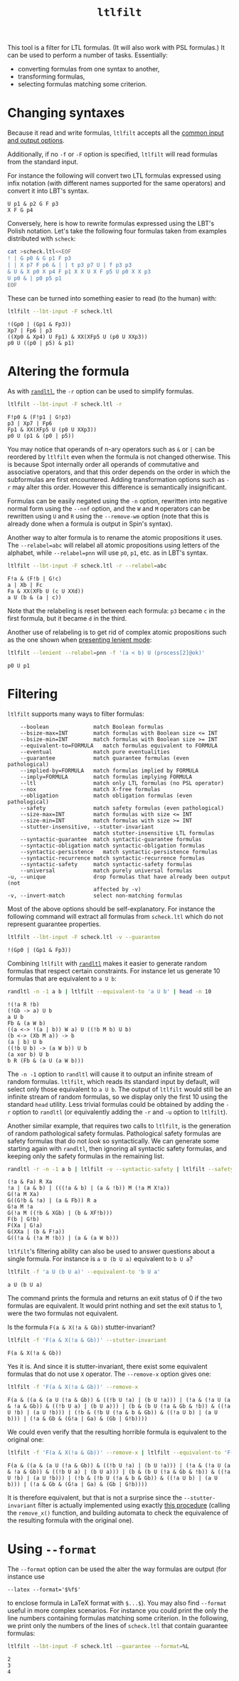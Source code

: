 #+TITLE: =ltlfilt=
#+EMAIL spot@lrde.epita.fr
#+OPTIONS: H:2 num:nil toc:t
#+LINK_UP: file:tools.html

This tool is a filter for LTL formulas.  (It will also work with PSL
formulas.)  It can be used to perform a number of tasks.  Essentially:
- converting formulas from one syntax to another,
- transforming formulas,
- selecting formulas matching some criterion.

* Changing syntaxes

Because it read and write formulas, =ltlfilt= accepts
all the [[file:ioltl.org][common input and output options]].

Additionally, if no =-f= or =-F= option is specified, =ltlfilt=
will read formulas from the standard input.

For instance the following will convert two LTL formulas expressed
using infix notation (with different names supported for the same
operators) and convert it into LBT's syntax.

#+BEGIN_SRC sh :results verbatim :exports results
ltlfilt -l -f 'p1 U (p2 & GFp3)' -f 'X<>[]p4'
#+END_SRC
#+RESULTS:
: U p1 & p2 G F p3
: X F G p4

Conversely, here is how to rewrite formulas expressed using the
LBT's Polish notation.  Let's take the following four formulas
taken from examples distributed with =scheck=:
#+BEGIN_SRC sh :results verbatim :exports both
cat >scheck.ltl<<EOF
! | G p0 & G p1 F p3
| | X p7 F p6 & | | t p3 p7 U | f p3 p3
& U & X p0 X p4 F p1 X X U X F p5 U p0 X X p3
U p0 & | p0 p5 p1
EOF
#+END_SRC
#+RESULTS:

These can be turned into something easier to read (to the human) with:
#+BEGIN_SRC sh :results verbatim :exports both
ltlfilt --lbt-input -F scheck.ltl
#+END_SRC
#+RESULTS:
: !(Gp0 | (Gp1 & Fp3))
: Xp7 | Fp6 | p3
: ((Xp0 & Xp4) U Fp1) & XX(XFp5 U (p0 U XXp3))
: p0 U ((p0 | p5) & p1)

* Altering the formula

As with [[file:randltl.org][=randltl=]], the =-r= option can be used to simplify formulas.

#+BEGIN_SRC sh :results verbatim :exports both
ltlfilt --lbt-input -F scheck.ltl -r
#+END_SRC
#+RESULTS:
: F!p0 & (F!p1 | G!p3)
: p3 | Xp7 | Fp6
: Fp1 & XX(XFp5 U (p0 U XXp3))
: p0 U (p1 & (p0 | p5))

You may notice that operands of n-ary operators such as =&= or =|= can
be reordered by =ltlfilt= even when the formula is not changed
otherwise.  This is because Spot internally order all operands of
commutative and associative operators, and that this order depends on
the order in which the subformulas are first encountered.  Adding
transformation options such as =-r= may alter this order.  However
this difference is semantically insignificant.

Formulas can be easily negated using the =-n= option, rewritten into
negative normal form using the =--nnf= option, and the =W= and =M=
operators can be rewritten using =U= and =R= using the =--remove-wm=
option (note that this is already done when a formula is output in
Spin's syntax).

Another way to alter formula is to rename the atomic propositions it
uses.  The =--relabel=abc= will relabel all atomic propositions using
letters of the alphabet, while =--relabel=pnn= will use =p0=, =p1=,
etc. as in LBT's syntax.

#+BEGIN_SRC sh :results verbatim :exports both
ltlfilt --lbt-input -F scheck.ltl -r --relabel=abc
#+END_SRC
#+RESULTS:
: F!a & (F!b | G!c)
: a | Xb | Fc
: Fa & XX(XFb U (c U XXd))
: a U (b & (a | c))

Note that the relabeling is reset between each formula: =p3= became
=c= in the first formula, but it became =d= in the third.

Another use of relabeling is to get rid of complex atomic propositions
such as the one shown when [[file:ioltl.org][presenting lenient mode]]:

#+BEGIN_SRC sh :results verbatim :exports both
ltlfilt --lenient --relabel=pnn -f '(a < b) U (process[2]@ok)'
#+END_SRC
#+RESULTS:
: p0 U p1

* Filtering

=ltlfilt= supports many ways to filter formulas:

#+BEGIN_SRC sh :results verbatim :exports results
ltlfilt --help | sed -n '/Filtering options.*:/,/^$/p' | sed '1d;$d'
#+END_SRC
#+RESULTS:
#+begin_example
      --boolean              match Boolean formulas
      --bsize-max=INT        match formulas with Boolean size <= INT
      --bsize-min=INT        match formulas with Boolean size >= INT
      --equivalent-to=FORMULA   match formulas equivalent to FORMULA
      --eventual             match pure eventualities
      --guarantee            match guarantee formulas (even pathological)
      --implied-by=FORMULA   match formulas implied by FORMULA
      --imply=FORMULA        match formulas implying FORMULA
      --ltl                  match only LTL formulas (no PSL operator)
      --nox                  match X-free formulas
      --obligation           match obligation formulas (even pathological)
      --safety               match safety formulas (even pathological)
      --size-max=INT         match formulas with size <= INT
      --size-min=INT         match formulas with size >= INT
      --stutter-insensitive, --stutter-invariant
                             match stutter-insensitive LTL formulas
      --syntactic-guarantee  match syntactic-guarantee formulas
      --syntactic-obligation match syntactic-obligation formulas
      --syntactic-persistence   match syntactic-persistence formulas
      --syntactic-recurrence match syntactic-recurrence formulas
      --syntactic-safety     match syntactic-safety formulas
      --universal            match purely universal formulas
  -u, --unique               drop formulas that have already been output (not
                             affected by -v)
  -v, --invert-match         select non-matching formulas
#+end_example

Most of the above options should be self-explanatory.  For instance
the following command will extract all formulas from =scheck.ltl=
which do not represent guarantee properties.

#+BEGIN_SRC sh :results verbatim :exports both
ltlfilt --lbt-input -F scheck.ltl -v --guarantee
#+END_SRC
#+RESULTS:
: !(Gp0 | (Gp1 & Fp3))

Combining =ltlfilt= with [[file:randltl.org][=randltl=]] makes it easier to generate random
formulas that respect certain constraints.  For instance let us
generate 10 formulas that are equivalent to =a U b=:

#+BEGIN_SRC sh :results verbatim :exports both
randltl -n -1 a b | ltlfilt --equivalent-to 'a U b' | head -n 10
#+END_SRC
#+RESULTS:
#+begin_example
!(!a R !b)
(!Gb -> a) U b
a U b
Fb & (a W b)
((a <-> !(a | b)) W a) U ((!b M b) U b)
(b <-> (Xb M a)) -> b
(a | b) U b
((!b U b) -> (a W b)) U b
(a xor b) U b
b R (Fb & (a U (a W b)))
#+end_example

The =-n -1= option to =randltl= will cause it to output an infinite
stream of random formulas.  =ltlfilt=, which reads its standard input
by default, will select only those equivalent to =a U b=.  The output
of =ltlfilt= would still be an infinite stream of random formulas, so
we display only the first 10 using the standard =head= utility.  Less
trivial formulas could be obtained by adding the =-r= option to
=randltl= (or equivalently adding the =-r= and =-u= option to
=ltlfilt=).


Another similar example, that requires two calls to =ltlfilt=, is the
generation of random pathological safety formulas.  Pathological
safety formulas are safety formulas that do not /look/ so
syntactically.  We can generate some starting again with =randltl=,
then ignoring all syntactic safety formulas, and keeping only the
safety formulas in the remaining list.

#+BEGIN_SRC sh :results verbatim :exports both
randltl -r -n -1 a b | ltlfilt -v --syntactic-safety | ltlfilt --safety | head -n 10
#+END_SRC
#+RESULTS:
#+begin_example
(!a & Fa) R Xa
!a | (a & b) | (((!a & b) | (a & !b)) M (!a M X!a))
G(!a M Xa)
G((G!b & !a) | (a & Fb)) R a
G!a M !a
G(!a M ((!b & XGb) | (b & XF!b)))
F(b | G!b)
F(Xa | G!a)
G(XXa | (b & F!a))
G((!a & (!a M !b)) | (a & (a W b)))
#+end_example


=ltlfilt='s filtering ability can also be used to answer questions
about a single formula.  For instance is =a U (b U a)= equivalent to
=b U a=?

#+BEGIN_SRC sh :results verbatim :exports both
ltlfilt -f 'a U (b U a)' --equivalent-to 'b U a'
#+END_SRC
#+RESULTS:
: a U (b U a)

The command prints the formula and returns an exit status of 0 if the
two formulas are equivalent.  It would print nothing and set the exit
status to 1, were the two formulas not equivalent.


Is the formula =F(a & X(!a & Gb))= stutter-invariant?

#+BEGIN_SRC sh :results verbatim :exports both
ltlfilt -f 'F(a & X(!a & Gb))' --stutter-invariant
#+END_SRC
#+RESULTS:
: F(a & X(!a & Gb))

Yes it is.  And since it is stutter-invariant, there exist some
equivalent formulas that do not use =X= operator.  The =--remove-x=
option gives one:

#+BEGIN_SRC sh :results verbatim :exports both
ltlfilt -f 'F(a & X(!a & Gb))' --remove-x
#+END_SRC
#+RESULTS:
: F(a & ((a & (a U (!a & Gb)) & ((!b U !a) | (b U !a))) | (!a & (!a U (a & !a & Gb)) & ((!b U a) | (b U a))) | (b & (b U (!a & Gb & !b)) & ((!a U !b) | (a U !b))) | (!b & (!b U (!a & b & Gb)) & ((!a U b) | (a U b))) | (!a & Gb & (G!a | Ga) & (Gb | G!b))))

We could even verify that the resulting horrible formula is equivalent
to the original one:

#+BEGIN_SRC sh :results verbatim :exports both
ltlfilt -f 'F(a & X(!a & Gb))' --remove-x | ltlfilt --equivalent-to 'F(a & X(!a & Gb))'
#+END_SRC
#+RESULTS:
: F(a & ((a & (a U (!a & Gb)) & ((!b U !a) | (b U !a))) | (!a & (!a U (a & !a & Gb)) & ((!b U a) | (b U a))) | (b & (b U (!a & Gb & !b)) & ((!a U !b) | (a U !b))) | (!b & (!b U (!a & b & Gb)) & ((!a U b) | (a U b))) | (!a & Gb & (G!a | Ga) & (Gb | G!b))))

It is therefore equivalent, but that is not a surprise since the
=--stutter-invariant= filter is actually implemented using exactly
[[http://homepages.inf.ed.ac.uk/kousha/note_on_stut_tl_lpi.ps][this procedure]] (calling the =remove_x()= function, and building automata
to check the equivalence of the resulting formula with the original one).

* Using =--format=

The =--format= option can be used the alter the way formulas are output (for instance use
#+HTML: <code>--latex --format='$%f$'</code>
to enclose formula in LaTeX format with =$...$=).  You may also find
=--format= useful in more complex scenarios.  For instance you could
print the only the line numbers containing formulas matching some
criterion.  In the following, we print only the numbers of the lines
of =scheck.ltl= that contain guarantee formulas:

#+BEGIN_SRC sh :results verbatim :exports both
ltlfilt --lbt-input -F scheck.ltl --guarantee --format=%L
#+END_SRC
#+RESULTS:
: 2
: 3
: 4

#  LocalWords:  ltlfilt num toc LTL PSL syntaxes LBT's SRC GFp scheck
#  LocalWords:  ltl EOF lbt Gp Fp Xp XFp XXp randltl ary nnf wm abc
#  LocalWords:  pnn Xb Fc XFb XXd sed boolean bsize nox Gb Fb Xa XGb
#  LocalWords:  XF XXa
